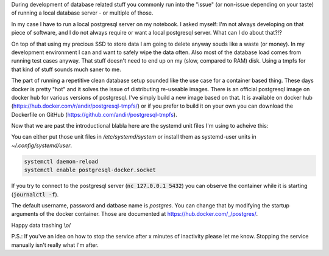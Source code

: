 .. title: Postgresql-tmpfs with sytemd.socket-activation for local (ephemeral) data during development
.. slug: postgresql-tmpfs-with-sytemdsocket-activation-for-local-ephemeral-data-during-development
.. date: 2016-04-22 09:50:09 UTC
.. tags: systemd, postgresql, docker, tmpfs
.. category: linux
.. link: 
.. description: 
.. type: text 

During development of database related stuff you commonly run into the "issue" (or non-issue depending on your taste) of running a local database server - or multiple of those.

In my case I have to run a local postgresql server on my notebook. I asked myself: I'm not always developing on that piece of software, and I do not always require or want a local postgresql server. What can I do about that?!?

On top of that using my precious SSD to store data I am going to delete anyway souds like a waste (or money). In my development environment I can and want to safely wipe the data often. Also most of the database load comes from running test cases anyway. That stuff doesn't need to end up on my (slow, compared to RAM) disk. Using a tmpfs for that kind of stuff sounds much saner to me.

The part of running a repetitive clean database setup sounded like the use case for a container based thing. These days docker is pretty "hot" and it solves the issue of distributing re-useable images. There is an official postgresql image on docker hub for various versions of postgresql. I've simply build a new image based on that. It is available on docker hub (https://hub.docker.com/r/andir/postgresql-tmpfs/) or if you prefer to build it on your own you can download the Dockerfile on GitHub (https://github.com/andir/postgresql-tmpfs).

Now that we are past the introductional blabla here are the systemd unit files I'm using to acheive this:

.. gist:: https://gist.github.com/andir/d8307bcead6d83945db462698163ff40

You can either put those unit files in `/etc/systemd/system` or install them as systemd-user units in `~/.config/systemd/user`.

.. code:: bash

    systemctl daemon-reload
    systemctl enable postgresql-docker.socket

If you try to connect to the postgresql server (:code:`nc 127.0.0.1 5432`) you can observe the container while it is starting (:code:`journalctl -f`).

The default username, password and datbase name is `postgres`. You can change that by modifying the startup arguments of the docker container. Those are documented at https://hub.docker.com/_/postgres/.

Happy data trashing \\o/

P.S.: If you've an idea on how to stop the service after x minutes of inactivity please let me know. Stopping the service manually isn't really what I'm after.

